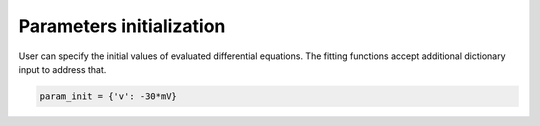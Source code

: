 Parameters initialization
=========================

User can specify the initial values of evaluated differential equations. The fitting
functions accept additional dictionary input to address that.

.. code:: python

  param_init = {'v': -30*mV}
